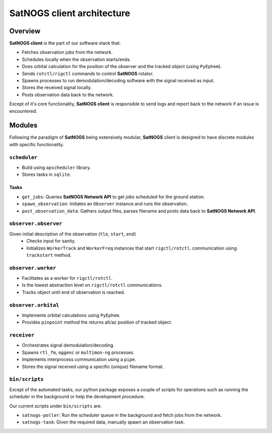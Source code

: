 SatNOGS client architecture
----------------------------

Overview
~~~~~~~~

**SatNOGS client** is the part of our software stack that:

* Fetches observation jobs from the network.
* Schedules locally when the observation starts/ends.
* Does orbital calculation for the position of the observer and the tracked object (using ``PyEphem``).
* Sends ``rotctl/rigctl`` commands to control **SatNOGS** rotator.
* Spawns processes to run demodulation/decoding software with the signal received as input.
* Stores the received signal locally.
* Posts observation data back to the network.

Except of it's core functionality, **SatNOGS client** is responsible to send logs and report back to
the network if an issue is encountered.

Modules
~~~~~~~

Following the paradigm of **SatNOGS** being extensively modular, **SatNOGS** client is designed to have
discrete modules with specific functionality.

=============
``scheduler``
=============
* Build using ``apscheduler`` library.
* Stores tasks in ``sqlite``.

^^^^^
Tasks
^^^^^
* ``get_jobs``: Queries **SatNOGS Network API** to get jobs scheduled for the ground station.
* ``spawn_observation``: Initiates an ``Observer`` instance and runs the observation.
* ``post_observation_data``: Gathers output files, parses filename and posts data back to **SatNOGS Network API**.

=====================
``observer.observer``
=====================
Given initial description of the observation (``tle``, ``start``, ``end``)
 * Checks input for sanity.
 * Initializes ``WorkerTrack`` and ``WorkerFreq`` instances that start ``rigctl/rotctl``.
   communication using ``trackstart`` method.

===================
``observer.worker``
===================
* Facilitates as a worker for ``rigctl/rotctl``.
* Is the lowest abstraction level on ``rigctl/rotctl`` communications.
* Tracks object until end of observation is reached.

====================
``observer.orbital``
====================
* Implements orbital calculations using ``PyEphem``.
* Provides ``pinpoint`` method the returns alt/az position of tracked object.

============
``receiver``
============
* Orchestrates signal demodulation/decoding.
* Spawns ``rtl_fm``, ``oggenc`` or ``multimon-ng`` processes.
* Implements interprocess communication using a ``pipe``.
* Stores the signal received using a specific (unique) filename format.

===============
``bin/scripts``
===============
Except of the automated tasks, our python package exposes a couple of scripts for operations such as
running the scheduler in the background or help the development procedure.

Our current scripts under ``bin/scripts`` are:

* ``satnogs-poller``: Run the scheduler queue in the background and fetch jobs from the network.
* ``satnogs-task``: Given the required data, manually spawn an observation task.
